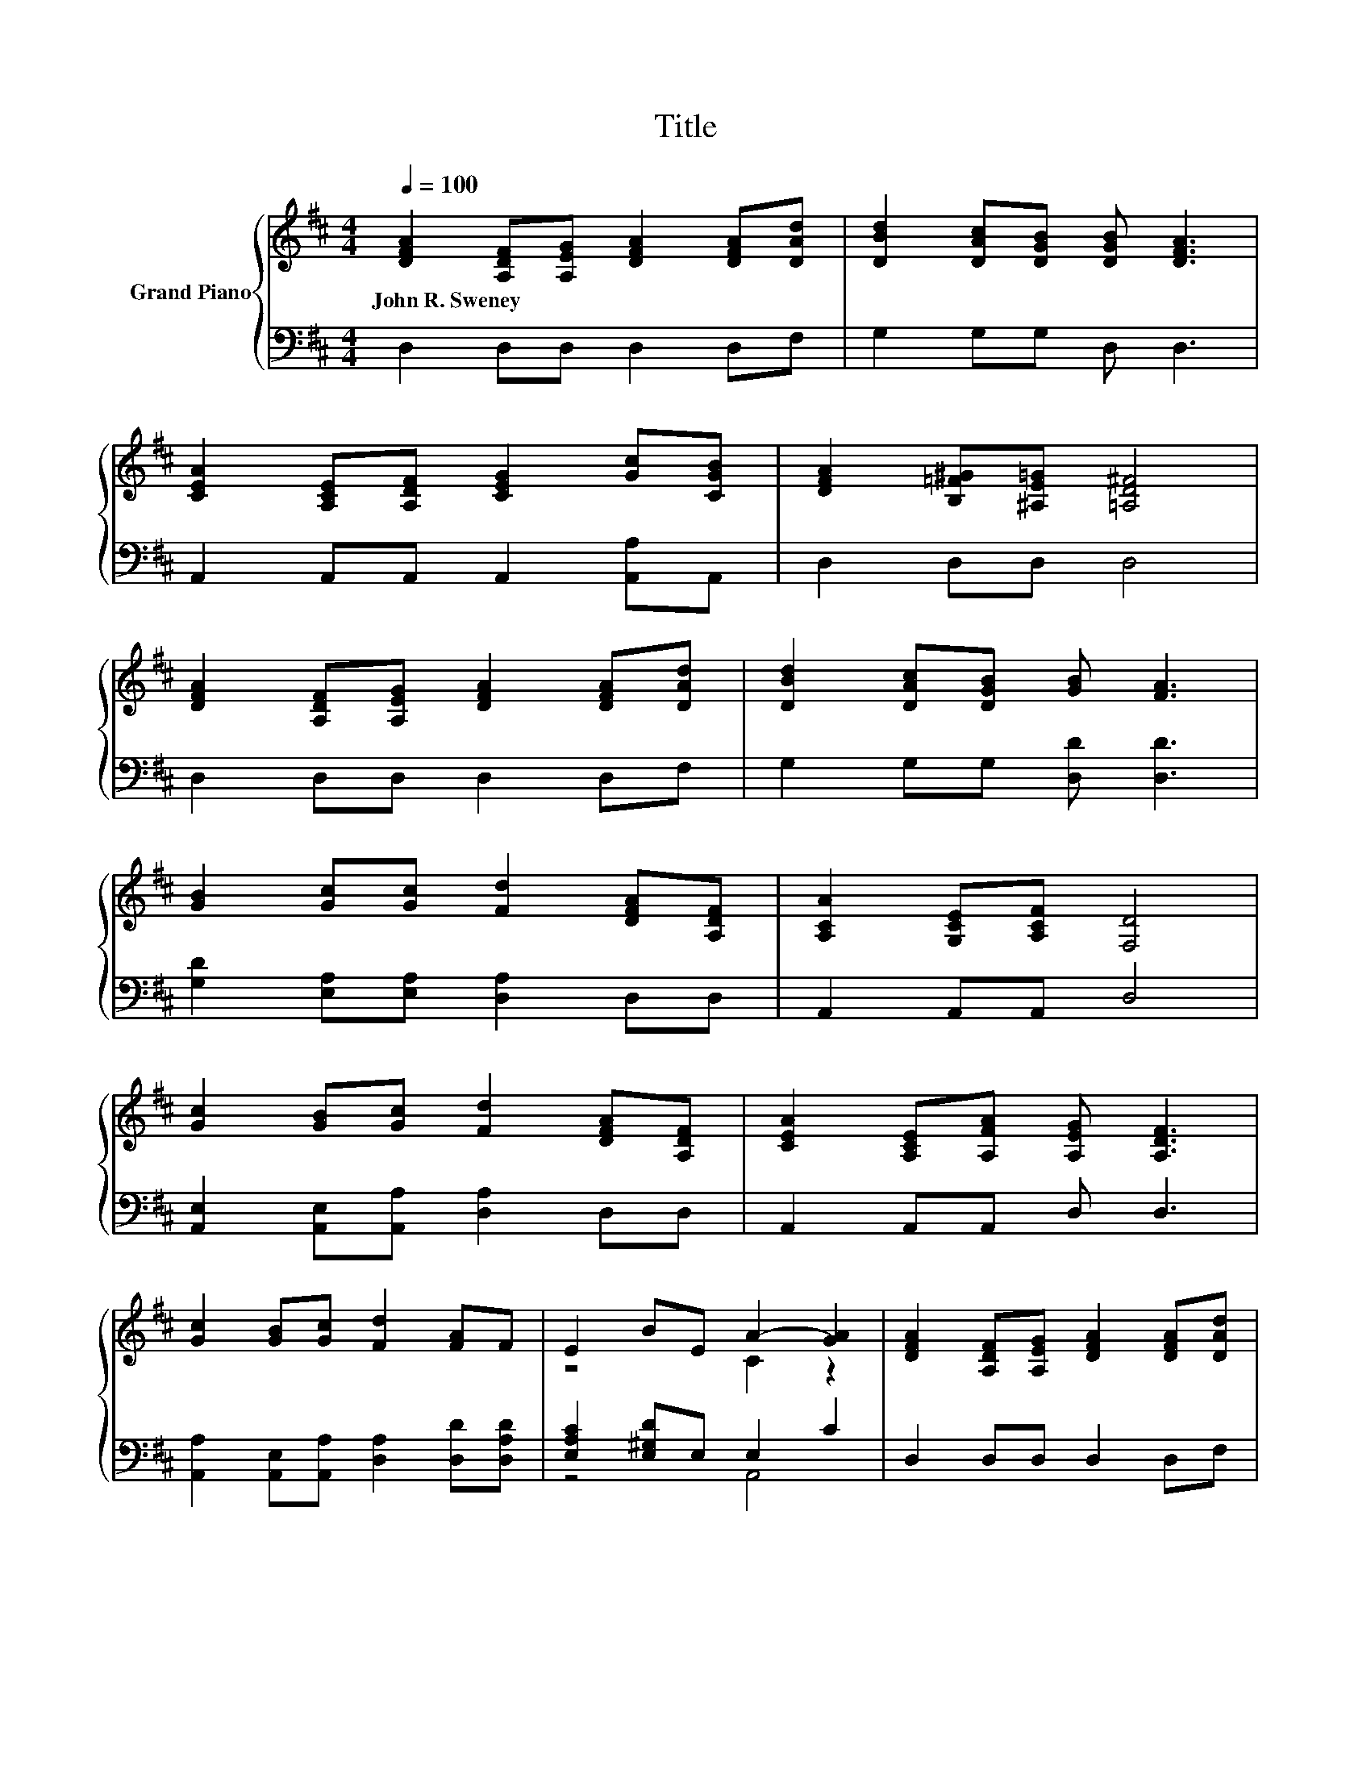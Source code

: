 X:1
T:Title
%%score { ( 1 3 ) | ( 2 4 ) }
L:1/8
Q:1/4=100
M:4/4
K:D
V:1 treble nm="Grand Piano"
V:3 treble 
V:2 bass 
V:4 bass 
V:1
 [DFA]2 [A,DF][A,EG] [DFA]2 [DFA][DAd] | [DBd]2 [DAc][DGB] [DGB] [DFA]3 | %2
w: John~R.~Sweney * * * * *||
 [CEA]2 [A,CE][A,DF] [CEG]2 [Gc][CGB] | [DFA]2 [B,=F^G][^A,E=G] [=A,D^F]4 | %4
w: ||
 [DFA]2 [A,DF][A,EG] [DFA]2 [DFA][DAd] | [DBd]2 [DAc][DGB] [GB] [FA]3 | %6
w: ||
 [GB]2 [Gc][Gc] [Fd]2 [DFA][A,DF] | [A,CA]2 [G,CE][A,CF] [F,D]4 | %8
w: ||
 [Gc]2 [GB][Gc] [Fd]2 [DFA][A,DF] | [CEA]2 [A,CE][A,FA] [A,EG] [A,DF]3 | %10
w: ||
 [Gc]2 [GB][Gc] [Fd]2 [FA]F | E2 BE A2- [GA]2 | [DFA]2 [A,DF][A,EG] [DFA]2 [DFA][DAd] | %13
w: |||
 [DBd]2 [DAc][DGB] [GB] [FA]3 | [GB]2 [Gc][Gc] [Fd]2 [DFA][A,DF] | %15
w: ||
 [A,CA]2 [G,CE][A,CF][K:bass] [F,D]4 |] %16
w: |
V:2
 D,2 D,D, D,2 D,F, | G,2 G,G, D, D,3 | A,,2 A,,A,, A,,2 [A,,A,]A,, | D,2 D,D, D,4 | %4
 D,2 D,D, D,2 D,F, | G,2 G,G, [D,D] [D,D]3 | [G,D]2 [E,A,][E,A,] [D,A,]2 D,D, | A,,2 A,,A,, D,4 | %8
 [A,,E,]2 [A,,E,][A,,A,] [D,A,]2 D,D, | A,,2 A,,A,, D, D,3 | %10
 [A,,A,]2 [A,,E,][A,,A,] [D,A,]2 [D,D][D,A,D] | [E,A,C]2 [E,^G,D]E, E,2 C2 | D,2 D,D, D,2 D,F, | %13
 G,2 G,G, [D,D] [D,D]3 | [G,D]2 [E,A,][E,A,] [D,A,]2 D,D, | A,,2 A,,A,, D,4 |] %16
V:3
 x8 | x8 | x8 | x8 | x8 | x8 | x8 | x8 | x8 | x8 | x8 | z4 C2 z2 | x8 | x8 | x8 | x4[K:bass] x4 |] %16
V:4
 x8 | x8 | x8 | x8 | x8 | x8 | x8 | x8 | x8 | x8 | x8 | z4 A,,4 | x8 | x8 | x8 | x8 |] %16

